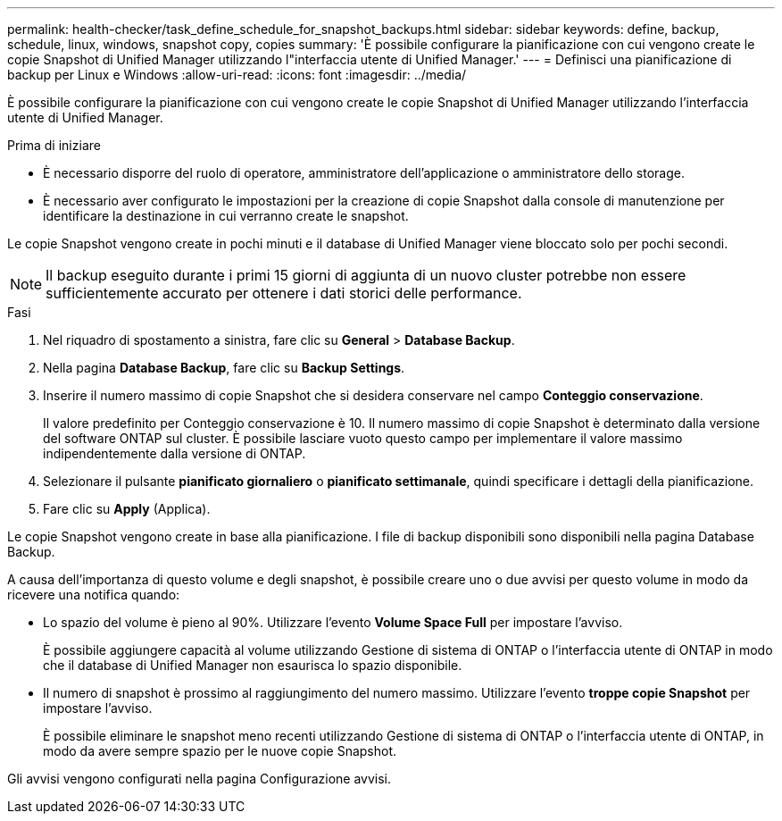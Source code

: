 ---
permalink: health-checker/task_define_schedule_for_snapshot_backups.html 
sidebar: sidebar 
keywords: define, backup, schedule, linux, windows, snapshot copy, copies 
summary: 'È possibile configurare la pianificazione con cui vengono create le copie Snapshot di Unified Manager utilizzando l"interfaccia utente di Unified Manager.' 
---
= Definisci una pianificazione di backup per Linux e Windows
:allow-uri-read: 
:icons: font
:imagesdir: ../media/


[role="lead"]
È possibile configurare la pianificazione con cui vengono create le copie Snapshot di Unified Manager utilizzando l'interfaccia utente di Unified Manager.

.Prima di iniziare
* È necessario disporre del ruolo di operatore, amministratore dell'applicazione o amministratore dello storage.
* È necessario aver configurato le impostazioni per la creazione di copie Snapshot dalla console di manutenzione per identificare la destinazione in cui verranno create le snapshot.


Le copie Snapshot vengono create in pochi minuti e il database di Unified Manager viene bloccato solo per pochi secondi.

[NOTE]
====
Il backup eseguito durante i primi 15 giorni di aggiunta di un nuovo cluster potrebbe non essere sufficientemente accurato per ottenere i dati storici delle performance.

====
.Fasi
. Nel riquadro di spostamento a sinistra, fare clic su *General* > *Database Backup*.
. Nella pagina *Database Backup*, fare clic su *Backup Settings*.
. Inserire il numero massimo di copie Snapshot che si desidera conservare nel campo *Conteggio conservazione*.
+
Il valore predefinito per Conteggio conservazione è 10. Il numero massimo di copie Snapshot è determinato dalla versione del software ONTAP sul cluster. È possibile lasciare vuoto questo campo per implementare il valore massimo indipendentemente dalla versione di ONTAP.

. Selezionare il pulsante *pianificato giornaliero* o *pianificato settimanale*, quindi specificare i dettagli della pianificazione.
. Fare clic su *Apply* (Applica).


Le copie Snapshot vengono create in base alla pianificazione. I file di backup disponibili sono disponibili nella pagina Database Backup.

A causa dell'importanza di questo volume e degli snapshot, è possibile creare uno o due avvisi per questo volume in modo da ricevere una notifica quando:

* Lo spazio del volume è pieno al 90%. Utilizzare l'evento *Volume Space Full* per impostare l'avviso.
+
È possibile aggiungere capacità al volume utilizzando Gestione di sistema di ONTAP o l'interfaccia utente di ONTAP in modo che il database di Unified Manager non esaurisca lo spazio disponibile.

* Il numero di snapshot è prossimo al raggiungimento del numero massimo. Utilizzare l'evento *troppe copie Snapshot* per impostare l'avviso.
+
È possibile eliminare le snapshot meno recenti utilizzando Gestione di sistema di ONTAP o l'interfaccia utente di ONTAP, in modo da avere sempre spazio per le nuove copie Snapshot.



Gli avvisi vengono configurati nella pagina Configurazione avvisi.
